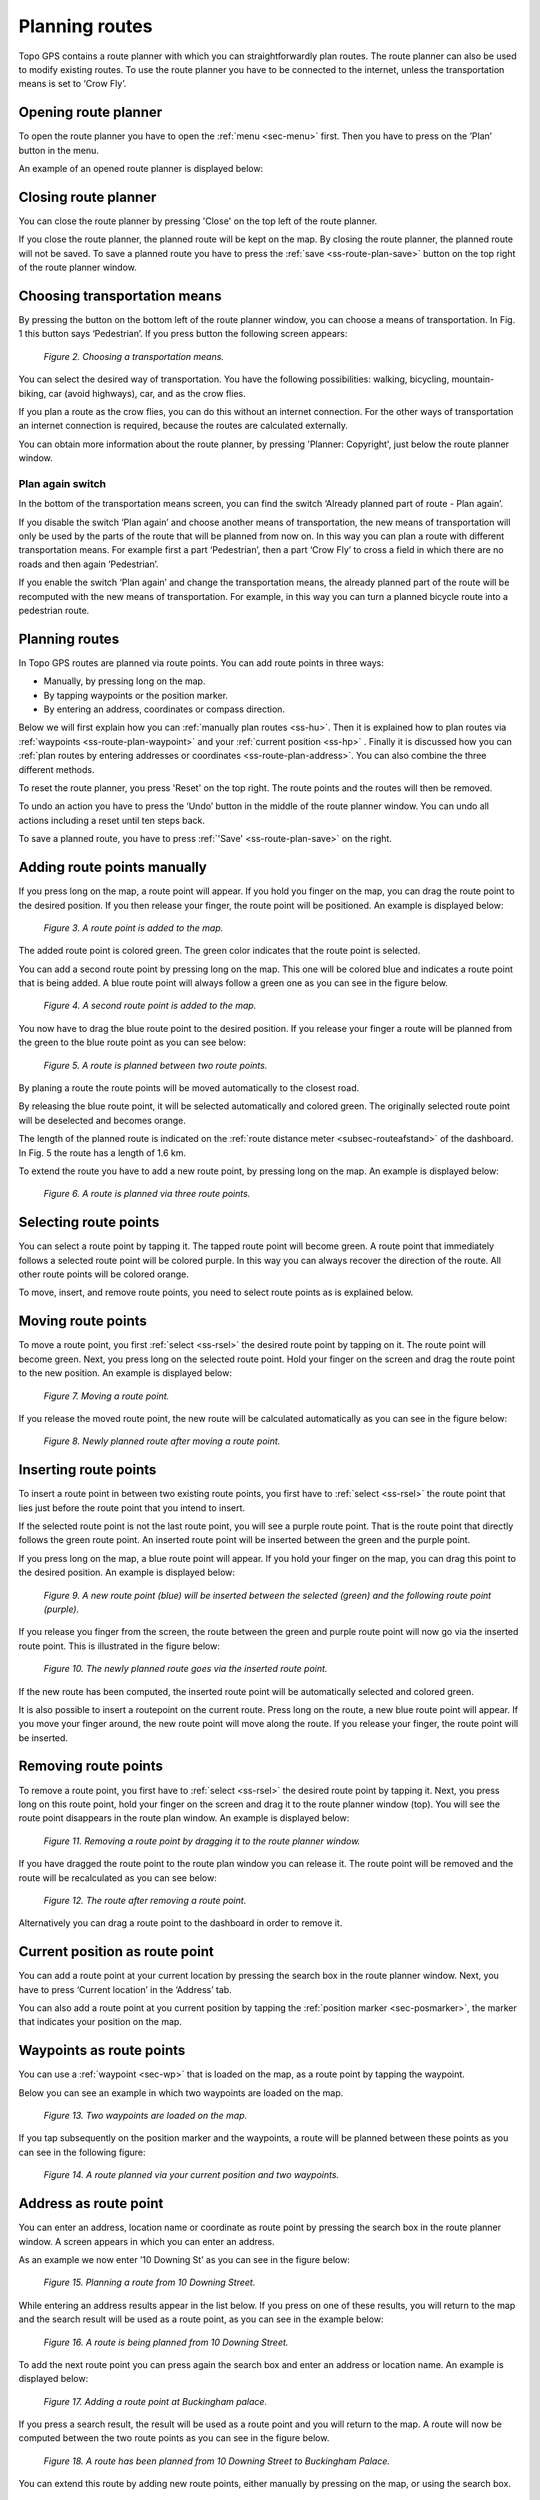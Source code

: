 .. _ss-route-plan:

Planning routes
---------------

Topo GPS contains a route planner with which you can straightforwardly 
plan routes. The route planner can also be used to modify existing routes.
To use the route planner you have to be connected to the internet, unless 
the transportation means is set to ‘Crow Fly’.

.. _ss-route-plan-open:

Opening route planner
~~~~~~~~~~~~~~~~~~~~~
To open the route planner you have to open the :ref:`menu <sec-menu>` first.
Then you have to press on the ’Plan’ button in the menu.
 
An example of an opened route planner is displayed below:

.. code-block:: json
 { "mapID": 0,
   "centerWGS": { 52, 6 }
   "routePlannerOpen": true
 }
   *Figure 1. The route planner is opened.*

Closing route planner
~~~~~~~~~~~~~~~~~~~~~
You can close the route planner by pressing 'Close' on the top left of the route planner.

If you close the route planner, the planned route will be kept on the map.
By closing the route planner, the planned route will not be saved. To save
a planned route you have to press the  :ref:`save <ss-route-plan-save>` button on the top right of the route planner window.

Choosing transportation means
~~~~~~~~~~~~~~~~~~~~~~~~~~~~~
By pressing the button on the bottom left of the route planner window, you can choose
a means of transportation. In Fig. 1 this button says ‘Pedestrian’. If you press button the following screen appears:

.. figure:: _static/route-plan2.png
   :height: 568px
   :width: 320px
   :alt: Vervoersmiddel routeplanner Topo GPS kiezen

   *Figure 2. Choosing a transportation means.*

You can select the desired way of transportation. You have the following
possibilities: walking, bicycling, mountain-biking, car (avoid highways), car,
and as the crow flies.

If you plan a route as the crow flies, you can do this without an internet connection. For the other ways of transportation an internet connection is required, because the routes are calculated externally. 

You can obtain more information about the route planner, by pressing 'Planner: Copyright', just below the route planner window.

Plan again switch
*****************
In the bottom of the transportation means screen, you can find the switch ‘Already planned part of route - Plan again’. 


If you disable the switch ‘Plan again’ and choose another means of transportation, the new means of transportation will only be used by the parts of the route that will be planned from now on. In this way you can plan a route with different transportation means. For example first a part ‘Pedestrian’, then a part ‘Crow Fly’ to cross a field in which there are no roads and then again ‘Pedestrian’. 

If you enable the switch ‘Plan again’ and change the transportation means, the already planned part of the route will be recomputed with the new means of transportation. For example, in this way you can turn a planned bicycle route into a pedestrian route.


.. _ss-route-plan-plan:

Planning routes
~~~~~~~~~~~~~~~
In Topo GPS routes are planned via route points. You can add route points in three ways:

- Manually, by pressing long on the map.
- By tapping waypoints or the position marker.
- By entering an address, coordinates or compass direction.

Below we will first explain how you can :ref:`manually plan routes <ss-hu>`. Then it is explained how to plan routes via :ref:`waypoints <ss-route-plan-waypoint>` and your :ref:`current position <ss-hp>` . Finally it is discussed how you can :ref:`plan routes by entering addresses or coordinates <ss-route-plan-address>`.  You can also combine the three different methods.

To reset the route planner, you press 'Reset' on the top right. The route points and the routes will then be removed.

To undo an action you have to press the ‘Undo’ button in the middle of the route planner window. You can undo all actions including a reset until ten steps back.

To save a planned route, you have to press :ref:`'Save' <ss-route-plan-save>` on the right.

.. _ss-hu:

Adding route points manually
~~~~~~~~~~~~~~~~~~~~~~~~~~~~~~
If you press long on the map, a route point will appear. If you hold you finger on the map, you
can drag the route point to the desired position. If you then release your finger, the route point
will be positioned.
An example is displayed below:

.. figure:: _static/route-plan3.png
   :height: 568px
   :width: 320px
   :alt: Route planner Topo GPS add route point.
   
   *Figure 3. A route point is added to the map.*

The added route point is colored green. The green color indicates that the route point is selected.

You can add a second route point by pressing long on the map. This one will be colored blue and indicates a route point that is being added. A blue route point will always follow a green one as you can see in the figure below.

.. figure:: _static/route-plan4.png
   :height: 568px
   :width: 320px
   :alt: Route planner Topo GPS add route point

   *Figure 4. A second route point is added to the map.*

You now have to drag the blue route point to the desired position. If you
release your finger a route will be planned from the green to the blue route point
as you can see below:

.. figure:: _static/route-plan5.png
   :height: 568px
   :width: 320px
   :alt: Route planner Topo GPS add route point.

   *Figure 5. A route is planned between two route points.*

By planing a route the route points will be moved automatically to the closest road.

By releasing the blue route point, it will be selected automatically and colored green. The originally selected route point will be deselected and becomes orange.

The length of the planned route is indicated on the :ref:`route distance meter <subsec-routeafstand>` of the dashboard. In Fig. 5 the route has a length of 1.6 km.

To extend the route you have to add a new route point, by pressing
long on the map. An example is displayed below:

.. figure:: _static/route-plan6.png
   :height: 568px
   :width: 320px
   :alt: Route planner Topo GPS add route points.”

   *Figure 6. A route is planned via three route points.*

.. _ss-rsel:

Selecting route points
~~~~~~~~~~~~~~~~~~~~~~
You can select a route point by tapping it. The tapped route point will become green.
A route point that immediately follows a selected route point will be colored purple.
In this way you can always recover the direction of the route. All other
route points will be colored orange.

To move, insert, and remove route points, you need to select route points
as is explained below.

Moving route points
~~~~~~~~~~~~~~~~~~~
To move a route point, you first :ref:`select <ss-rsel>` the desired route point by
tapping on it. The route point will become green. Next, you press long on the
selected route point.  Hold your finger on the screen and drag the route point to the new position. An example is displayed below:

.. figure:: _static/route-plan7.png
   :height: 568px
   :width: 320px
   :alt: Route plan Topo GPS add route point."

   *Figure 7. Moving a route point.*

If you release the moved route point, the new route will be calculated automatically
as you can see in the figure below: 

.. figure:: _static/route-plan8.png
   :height: 480px
   :width: 320px
   :alt: Route plan Topo GPS move route point.

   *Figure 8. Newly planned route after moving a route point.*

.. _ss-rins:

Inserting route points
~~~~~~~~~~~~~~~~~~~~~~
To insert a route point in between two existing route points, you first have to
:ref:`select <ss-rsel>` the route point that lies just before the route point
that you intend to insert.

If the selected route point is not the last route point, you will 
see a purple route point. That is the route point that directly follows
the green route point. An inserted route point will be inserted between
the green and the purple point.

If you press long on the map, a blue route point will appear. If you
hold your finger on the map, you can drag this point to
the desired position. An example is displayed below:

.. figure:: _static/route-plan9.png
   :height: 568px
   :width: 320px
   :alt: Routeplanner Topo GPS routepunt invoegen.
  
   *Figure 9. A new route point (blue) will be inserted between the selected (green) and the following route point (purple).*

If you release you finger from the screen, the route between the green and
purple route point will now go via the inserted route point. This is illustrated in the figure below:
 
.. figure:: _static/route-plan10.png
   :height: 568px
   :width: 320px
   :alt: Routeplanner Topo GPS routepunt toevoegen.
 
   *Figure 10. The newly planned route goes via the inserted route point.*

If the new route has been computed, the inserted route point will be automatically selected
and colored green.

It is also possible to insert a routepoint on the current route. Press long on the route, a new blue route point will appear. If you move your finger around, the new route point will move along the route. If you release your finger, the route point will be inserted.


.. _ss-rrem:

Removing route points
~~~~~~~~~~~~~~~~~~~~~
To remove a route point, you first have to :ref:`select <ss-rsel>` the desired route point by tapping it.
Next, you press long on this route point, hold your finger on the screen and drag it to
the route planner window (top). You will see the route point disappears in the route plan window. An example is displayed below:

.. figure:: _static/route-plan11.png
   :height: 568px
   :width: 320px
   :alt: Routeplanner Topo GPS routepunt toevoegen.
  
   *Figure 11. Removing a route point by dragging it to the route planner window.*

If you have dragged the route point to the route plan window you can release it. The
route point will be removed and the route will be recalculated as you can see
below:

.. figure:: _static/route-plan12.png
   :height: 568px
   :width: 320px
   :alt: Routeplanner Topo GPS routepunt toevoegen.

   *Figure 12. The route after removing a route point.*

Alternatively you can drag a route point to the dashboard in order to remove it.

.. _ss-hp:

Current position as route point
~~~~~~~~~~~~~~~~~~~~~~~~~~~~~~~~
You can add a route point at your current location by
pressing the search box in the route planner window. Next,
you have to press ‘Current location’ in the ‘Address’ tab.

You can also add a route point at you current position by tapping
the :ref:`position marker <sec-posmarker>`, the marker that indicates your
position on the map.

.. _ss-route-plan-waypoint:

Waypoints as route points
~~~~~~~~~~~~~~~~~~~~~~~~~
You can use a :ref:`waypoint <sec-wp>` that is loaded on the map, as a route point
by tapping the waypoint.

Below you can see an example in which two waypoints are loaded
on the map.

.. figure:: _static/route-plan-wp1.png
   :height: 568px
   :width: 320px
   :alt: Waypoints Topo GPS map planning
    
   *Figure 13. Two waypoints are loaded on the map.*

If you tap subsequently on the position marker and the waypoints, a route will
be planned between these points as you can see in the following figure:

.. figure:: _static/route-plan-wp2.png
   :height: 568px
   :width: 320px
   :alt: Routeplanner Topo GPS routepunt toevoegen.

   *Figure 14. A route planned via your current position and two waypoints.*


.. _ss-route-plan-address:

Address as route point
~~~~~~~~~~~~~~~~~~~~~~
You can enter an address, location name or coordinate as route point
by pressing the search box in the route planner window.
A screen appears in which you can enter an address. 

As an example we now enter ’10 Downing St’ as you
can see in the figure below:

.. figure:: _static/route-plan-address1.png
   :height: 568px
   :width: 320px
   :alt: Route planner Topo GPS address.

   *Figure 15. Planning a route from 10 Downing Street.*

While entering an address results appear in the list below. If you press
on one of these results, you will return to the map and the search result
will be used as a route point, as you can see in the example below:

.. figure:: _static/route-plan-address2.png
   :height: 568px
   :width: 320px
   :alt: Route planner Topo GPS address.

   *Figure 16. A route is being planned from 10 Downing Street.*

To add the next route point you can press again the search box and
enter an address or location name. An example is displayed below:

.. figure:: _static/route-plan-address3.png
   :height: 568px
   :width: 320px
   :alt: Route planner Topo GPS address.

   *Figure 17. Adding a route point at Buckingham palace.*

If you press a search result, the result will be used as a route point
and you will return to the map. A route will now be computed between
the two route points as you can see in the figure below.


.. figure:: _static/route-plan-address4.png
   :height: 568px
   :width: 320px
   :alt: Route planner Topo GPS address.

   *Figure 18. A route has been planned from 10 Downing Street to Buckingham Palace.*

You can extend this route by adding new route points, either manually by pressing on the map, or
using the search box.


.. _ss-route-plan-save:

Saving planned routes
~~~~~~~~~~~~~~~~~~~~~
If you are ready planning your route, you can save the route by pressing 'Save' on the 
top right of the route planner window.
The following screen will appear:

.. figure:: _static/route-plan13.png
   :height: 568px
   :width: 320px
   :alt: Saving planned route Topo GPS.

   *Figure 19. Saving a planned route.*


In this screen you can subsequently enter the title, the author and a description. 

Based on the start and finish point of the route an automatic suggestion for the route title
will be made. This suggestion appears in the title field if you do not enter a title yourself.
If you do not enter a title, the suggestion will be used when saving the route. In the example above 
the suggestion is ‘Midhurst - Chichester’.

To ensure automatic title suggestion functions properly, the option :ref:`‘Addresses - Find automatically’ <settings-addresses>` should be enabled in the settings.

If you press the '>' on the right hand side of the title you can add an URL.

If you press the '>' on the right hand side of the title you can add contact information, 
and copyright and license details. If you save a route also the author and copyright details
will be saved for future use. If you record or plan a new route, the same author and copyright details
will already be filled in. Therefore you do not have to reenter these details when saving the
next planned route.

You can alter the route type by pressing the route type cell. If you save the route, the current
route type will be used as a suggestion for the next saved route. If you for example only plan bicycle routes
you therefore only have to set the route type once.

Waypoints that are currently shown on the map can be included with the
route by setting the switch 'Include waypoints' on. If you do not want to save the currently displayed waypoints with the route you have to turn this switch off.

If you are ready entering information, you can press 'Save' on the top right to save the planned route.
A planned route will always be saved as a new route. Existing routes will never be overwritten.

If the route has been saved, it will be removed from the planner and loaded on the map as a normal
route.

Be aware, the route will be saved into the folder that is currently opened in the :ref:`routes screen <ss-route-load>`.

If you do not want to save the route you can press 'Cancel' on the top left. In this case the planned route
will not be removed from the planner.

In the section :ref:`ss-routes-organize` it is explained how to move your route to another folder.

In the section :ref;`ss-routes-share` it is explained how you can share your planned route with
Topo GPS, mail, Facebook and other apps.

.. _ss-geplande_route_wijzig:

Editing saved routes
~~~~~~~~~~~~~~~~~~~~~~~~~~~~~~
You can alter the track of a saved route by :ref:`loading <ss-route-load>` the route into the route
planner via the :ref:`route button <subsec-route-button>` in the right hand side of the dashboard.

You can modify the route as you wish, in the same way as you plan a route and is described above.
If you save the modified route, it will be saved as a new route. The original route will not be
overwritten.

